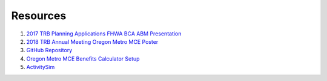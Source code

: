 
.. _resources:

Resources
=========

1. `2017 TRB Planning Applications FHWA BCA ABM Presentation <https://github.com/RSGInc/bca4abm/raw/master/papers/BradleyBCA4ABMTRBPlanningandApps.pdf>`_

2. `2018 TRB Annual Meeting Oregon Metro MCE Poster <https://github.com/RSGInc/bca4abm/raw/master/papers/stabler_mce_trb_poster.pdf>`_

3. `GitHub Repository <https://github.com/RSGInc/bca4abm>`_

4. `Oregon Metro MCE Benefits Calculator Setup <https://github.com/MetroModelingServices/metro_mce>`_

5. `ActivitySim <http://www.activitysim.org>`_

